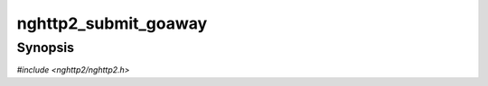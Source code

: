 
nghttp2_submit_goaway
=====================

Synopsis
--------

*#include <nghttp2/nghttp2.h>*

.. function:: int nghttp2_submit_goaway(nghttp2_session *session, uint8_t flags, int32_t last_stream_id, uint32_t error_code, const uint8_t *opaque_data, size_t opaque_data_len)

    
    Submits GOAWAY frame with the last stream ID *last_stream_id* and
    the error code *error_code*.
    
    The pre-defined error code is one of :macro:`nghttp2_error_code`.
    
    The *flags* is currently ignored and should be
    :macro:`NGHTTP2_FLAG_NONE`.
    
    The *last_stream_id* is peer's stream ID or 0.  So if *session* is
    initialized as client, *last_stream_id* must be even or 0.  If
    *session* is initialized as server, *last_stream_id* must be odd or
    0.
    
    The HTTP/2 specification says last_stream_id must not be increased
    from the value previously sent.  So the actual value sent as
    last_stream_id is the minimum value between the given
    *last_stream_id* and the last_stream_id previously sent to the
    peer.
    
    If the *opaque_data* is not ``NULL`` and *opaque_data_len* is not
    zero, those data will be sent as additional debug data.  The
    library makes a copy of the memory region pointed by *opaque_data*
    with the length *opaque_data_len*, so the caller does not need to
    keep this memory after the return of this function.  If the
    *opaque_data_len* is 0, the *opaque_data* could be ``NULL``.
    
    After successful transmission of GOAWAY, following things happen.
    All incoming streams having strictly more than *last_stream_id* are
    closed.  All incoming HEADERS which starts new stream are simply
    ignored.  After all active streams are handled, both
    `nghttp2_session_want_read()` and `nghttp2_session_want_write()`
    return 0 and the application can close session.
    
    This function returns 0 if it succeeds, or one of the following
    negative error codes:
    
    :macro:`NGHTTP2_ERR_NOMEM`
        Out of memory.
    :macro:`NGHTTP2_ERR_INVALID_ARGUMENT`
        The *opaque_data_len* is too large; the *last_stream_id* is
        invalid.
